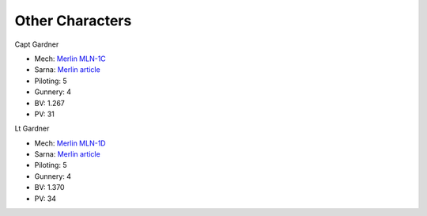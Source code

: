 Other Characters
------------------------------------

Capt Gardner

.. image:: ../img/Merlin.webp
  :width: 45%
  :alt: Merlin BattleMech
  :align: center

* Mech: `Merlin MLN-1C <http://masterunitlist.info/Unit/Details/2180/merlin-mln-1c>`_
* Sarna: `Merlin article <https://www.sarna.net/wiki/Merlin_(BattleMech)>`_
* Piloting: 5
* Gunnery: 4
* BV: 1.267
* PV: 31

Lt Gardner

.. image:: ../img/Merlin.webp
  :width: 45%
  :alt: Merlin BattleMech
  :align: center

* Mech: `Merlin MLN-1D <http://masterunitlist.info/Unit/Details/9316/merlin-mln-1d>`_
* Sarna: `Merlin article <https://www.sarna.net/wiki/Merlin_(BattleMech)>`_
* Piloting: 5
* Gunnery: 4
* BV: 1.370
* PV: 34

